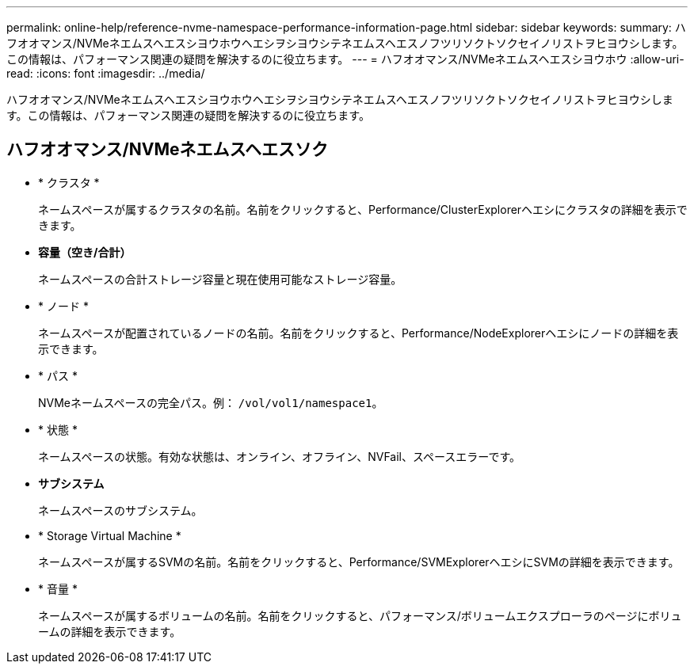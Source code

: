 ---
permalink: online-help/reference-nvme-namespace-performance-information-page.html 
sidebar: sidebar 
keywords:  
summary: ハフオオマンス/NVMeネエムスヘエスシヨウホウヘエシヲシヨウシテネエムスヘエスノフツリソクトソクセイノリストヲヒヨウシします。この情報は、パフォーマンス関連の疑問を解決するのに役立ちます。 
---
= ハフオオマンス/NVMeネエムスヘエスシヨウホウ
:allow-uri-read: 
:icons: font
:imagesdir: ../media/


[role="lead"]
ハフオオマンス/NVMeネエムスヘエスシヨウホウヘエシヲシヨウシテネエムスヘエスノフツリソクトソクセイノリストヲヒヨウシします。この情報は、パフォーマンス関連の疑問を解決するのに役立ちます。



== ハフオオマンス/NVMeネエムスヘエスソク

* * クラスタ *
+
ネームスペースが属するクラスタの名前。名前をクリックすると、Performance/ClusterExplorerヘエシにクラスタの詳細を表示できます。

* *容量（空き/合計）*
+
ネームスペースの合計ストレージ容量と現在使用可能なストレージ容量。

* * ノード *
+
ネームスペースが配置されているノードの名前。名前をクリックすると、Performance/NodeExplorerヘエシにノードの詳細を表示できます。

* * パス *
+
NVMeネームスペースの完全パス。例： `/vol/vol1/namespace1`。

* * 状態 *
+
ネームスペースの状態。有効な状態は、オンライン、オフライン、NVFail、スペースエラーです。

* *サブシステム*
+
ネームスペースのサブシステム。

* * Storage Virtual Machine *
+
ネームスペースが属するSVMの名前。名前をクリックすると、Performance/SVMExplorerヘエシにSVMの詳細を表示できます。

* * 音量 *
+
ネームスペースが属するボリュームの名前。名前をクリックすると、パフォーマンス/ボリュームエクスプローラのページにボリュームの詳細を表示できます。


